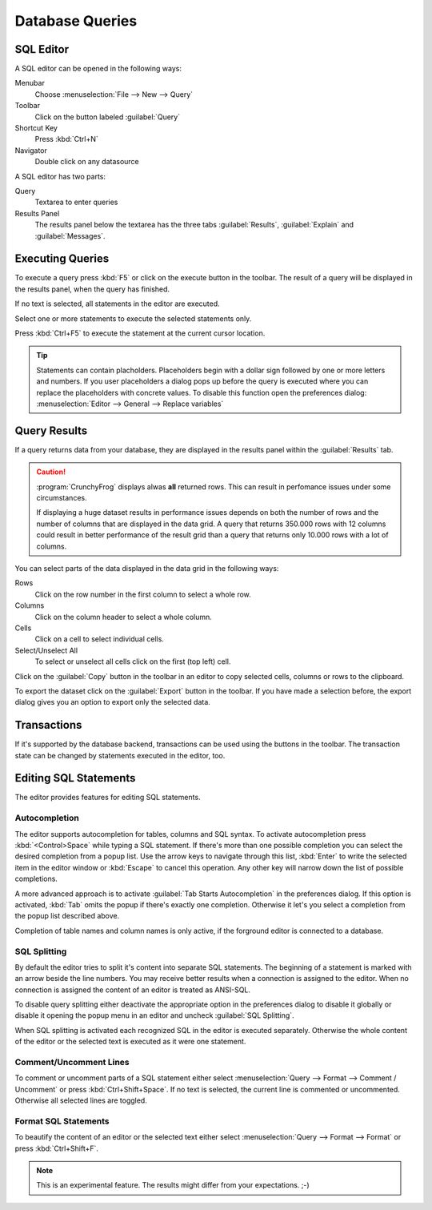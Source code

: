 .. _crunchyfrog-queries:

Database Queries
================

.. index::
   single: Editor
   single: User Interface; Editor

.. _sqleditor:

SQL Editor
----------

A SQL editor can be opened in the following ways:

Menubar
   Choose :menuselection:`File --> New --> Query`

Toolbar
   Click on the button labeled :guilabel:`Query`

Shortcut Key
   Press :kbd:`Ctrl+N`

Navigator
   Double click on any datasource


A SQL editor has two parts:

Query
   Textarea to enter queries

Results Panel
   The results panel below the textarea has the three
   tabs :guilabel:`Results`, :guilabel:`Explain` and :guilabel:`Messages`.


.. index::
   single: Query; Execute

.. _queries_execute:

Executing Queries
-----------------

To execute a query press :kbd:`F5` or
click on the execute button in the toolbar. The result of
a query will be displayed in the results panel, when the
query has finished.

If no text is selected, all statements in the editor are executed.

Select one or more statements to execute the selected statements only.

Press :kbd:`Ctrl+F5` to execute the statement at the current cursor
location.

.. tip::
   Statements can contain placholders. Placeholders begin with
   a dollar sign followed by one or more letters and numbers.
   If you user placeholders a dialog pops up before the query is
   executed where you can replace the placeholders with concrete
   values.
   To disable this function open the preferences dialog:
   :menuselection:`Editor --> General --> Replace variables`



.. index::
   single: Results
   single: User Interface; Query Results

.. _queries_results:

Query Results
-------------

If a query returns data from your database, they are displayed
in the results panel within the :guilabel:`Results` tab.

.. caution::
   :program:`CrunchyFrog` displays alwas **all** returned rows.
   This can result in perfomance issues under some circumstances.

   If displaying a huge dataset results in performance issues
   depends on both the number of rows and the number of
   columns that are displayed in the data grid.
   A query that returns 350.000 rows with 12 columns could
   result in better performance of the result grid than a
   query that returns only 10.000 rows with a lot of columns.

You can select parts of the data displayed in the data grid in the
following ways:

Rows
   Click on the row number in the first column to select a whole row.

Columns
   Click on the column header to select a whole column.

Cells
   Click on a cell to select individual cells.

Select/Unselect All
   To select or unselect all cells click on the first (top left) cell.

Click on the :guilabel:`Copy` button in the toolbar
in an editor to copy selected cells, columns or rows to the clipboard.

To export the dataset click on the :guilabel:`Export`
button in the toolbar. If you have made a selection before,
the export dialog gives you an option to export only the selected data.


.. index::
   pair: Query; Transactions
   pair: Connection; Transactions

.. _queries_transactions:

Transactions
------------

If it's supported by the database backend, transactions can be
used using the buttons in the toolbar. The transaction state
can be changed by statements executed in the editor, too.


Editing SQL Statements
----------------------

The editor provides features for editing SQL statements.


.. index::
   pair: Editor; Autocompletion

Autocompletion
^^^^^^^^^^^^^^

The editor supports autocompletion for tables, columns and SQL syntax.
To activate autocompletion press :kbd:`<Control>Space` while typing
a SQL statement. If there's more than one possible completion you can
select the desired completion from a popup list.
Use the arrow keys to navigate through this list, :kbd:`Enter` to write the
selected item in the editor window or :kbd:`Escape` to cancel this operation.
Any other key will narrow down the list of possible completions.

A more advanced approach is to activate :guilabel:`Tab Starts Autocompletion`
in the preferences dialog. If this option is activated, :kbd:`Tab` omits the
popup if there's exactly one completion. Otherwise it let's you select a
completion from the popup list described above.

Completion of table names and column names is only active, if the forground
editor is connected to a database.


.. index::
   single: Editor; Splitting Statements

SQL Splitting
^^^^^^^^^^^^^

By default the editor tries to split it's content into separate SQL
statements. The beginning of a statement is marked with an arrow beside
the line numbers. You may receive better results when a connection is assigned
to the editor. When no connection is assigned the content of an editor is
treated as ANSI-SQL.

To disable query splitting either deactivate the appropriate option in
the preferences dialog to disable it globally or disable it opening the
popup menu in an editor and uncheck :guilabel:`SQL Splitting`.

When SQL splitting is activated each recognized SQL in the editor is
executed separately. Otherwise the whole content of the editor or the
selected text is executed as it were one statement.


.. index::
   single: Editor; Comments

Comment/Uncomment Lines
^^^^^^^^^^^^^^^^^^^^^^^

To comment or uncomment parts of a SQL statement either select
:menuselection:`Query --> Format --> Comment / Uncomment` or press
:kbd:`Ctrl+Shift+Space`. If no text is selected, the current line is commented
or uncommented. Otherwise all selected lines are toggled.


.. index::
   single: Editor; Formatting Statements

Format SQL Statements
^^^^^^^^^^^^^^^^^^^^^

To beautify the content of an editor or the selected text either select
:menuselection:`Query --> Format --> Format` or press
:kbd:`Ctrl+Shift+F`.

.. Note::
   This is an experimental feature. The results might differ from
   your expectations. ;-)


